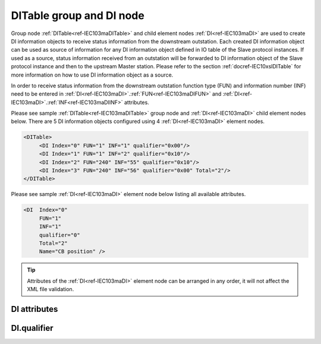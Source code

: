 
.. _ref-IEC103maDITable:
.. _ref-IEC103maDI:

DITable group and DI node
-------------------------

Group node :ref:`DITable<ref-IEC103maDITable>` and child element nodes :ref:`DI<ref-IEC103maDI>` are used to create DI information objects to receive status 
information from the downstream outstation. Each created DI information object can be used as source of 
information for any DI information object defined in IO table of the Slave protocol instances. If used as a source, 
status information received from an outstation will be forwarded to DI information object of the Slave protocol 
instance and then to the upstream Master station. Please refer to the 
section :ref:`docref-IEC10xslDITable` for more information on how to use DI information object as a source.

In order to receive status information from the downstream outstation function type (FUN) and information 
number (INF) need to be entered in :ref:`DI<ref-IEC103maDI>`.\ :ref:`FUN<ref-IEC103maDIFUN>` \ and :ref:`DI<ref-IEC103maDI>`.\ :ref:`INF<ref-IEC103maDIINF>` \ attributes.

Please see sample :ref:`DITable<ref-IEC103maDITable>` group node and :ref:`DI<ref-IEC103maDI>` child element nodes below. There are 5 DI information 
objects configured using 4 :ref:`DI<ref-IEC103maDI>` element nodes.

.. code-block:: none

   <DITable> 
	<DI Index="0" FUN="1" INF="1" qualifier="0x00"/>
	<DI Index="1" FUN="1" INF="2" qualifier="0x10"/>
	<DI Index="2" FUN="240" INF="55" qualifier="0x10"/>
	<DI Index="3" FUN="240" INF="56" qualifier="0x00" Total="2"/>
   </DITable>
   
Please see sample :ref:`DI<ref-IEC103maDI>` element node below listing all available attributes.
            
.. code-block:: none
            
   <DI  Index="0"
	FUN="1"
	INF="1"
	qualifier="0"
	Total="2"
	Name="CB position" />
      
.. tip:: Attributes of the :ref:`DI<ref-IEC103maDI>` element node can be arranged in any order, it will not affect the XML file validation.         

DI attributes
^^^^^^^^^^^^^

.. _ref-IEC103maDIAttributes:

.. field-list-table:: IEC 60870-5-103 Master DI attributes
   :class: table table-condensed table-bordered longtable
   :spec: |C{0.20}|C{0.25}|S{0.55}|
   :header-rows: 1

   * :attr,10: Attribute
     :val,15:  Values or range
     :desc,75: Description

   * :attr:    .. _ref-IEC103maDIIndex:
   
               :xmlref:`Index`
     :val:     0...2\ :sup:`32`\  - 8
     :desc:    Index is a unique identifier of the DI object. :inlineimportant:`Index numbering must start with 0 and indexes must be arranged in an ascending order as it prevents insertion of a new object. This requirement is essential because it affects object mapping to Slave communication protocol instances.`

   * :attr:    .. _ref-IEC103maDIFUN:
   
               :xmlref:`FUN`
     :val:     0...255
     :desc:    Function Type (FUN) of the DI object. This FUN will be used to receive object from downstream outstation. :inlinetip:`Function types don't have to be arranged in an ascending order.`

   * :attr:    .. _ref-IEC103maDIINF:
   
               :xmlref:`INF`
     :val:     0...255
     :desc:    Information Number (INF) of the DI object. This INF will be used to receive object from downstream outstation. :inlinetip:`Information numbers don't have to be arranged in an ascending order.`

   * :attr:    .. _ref-IEC103maDIqualifier:
   
               :xmlref:`qualifier`
     :val:     See table :numref:`ref-IEC103maDIqualifierBits` for description
     :desc:    Internal object qualifier to enable customized data processing. See table :numref:`ref-IEC103maDIqualifierBits` for internal object qualifier description. (default value 0) :inlinetip:`Attribute is optional and doesn't have to be included in configuration, default value will be used if omitted.`

   * :attr:    .. _ref-IEC103maDITotal:
   
               :xmlref:`Total`
     :val:     1...255
     :desc:    Total number of information objects. Attribute is used to create sequence of information objects with consecutive :ref:`DI<ref-IEC103maDI>`.\ :ref:`Index<ref-IEC103maDIIndex>` \ and :ref:`DI<ref-IEC103maDI>`.\ :ref:`INF<ref-IEC103maDIINF>` \ attribute values without a need to create individual :ref:`DI<ref-IEC103maDI>` nodes for each information object. (default value 1; only 1 object is created with this :ref:`DI<ref-IEC103maDI>` node) :inlinetip:`Attribute is optional and doesn't have to be included in configuration, default value will be used if omitted.`

   * :attr:    .. _ref-IEC103maDIName:
   
               :xmlref:`Name`
     :val:     Max 100 chars
     :desc:    Freely configurable name, just for reference. :inlinetip:`Name attribute is optional and doesn't have to be included in configuration.`

DI.qualifier
^^^^^^^^^^^^

.. _ref-IEC103maDIqualifierBits:

.. field-list-table:: IEC 60870-5-103 Master DI internal qualifier
   :class: table table-condensed table-bordered longtable
   :spec: |C{0.20}|C{0.25}|S{0.55}|
   :header-rows: 1

   * :attr,10: Bits
     :val,10:  Values
     :desc,80: Description

   * :attr:    qualifier [xxxx.xxxx]
     :val:     0...0xFF
     :desc:    DI internal qualifier has 8 data bits

   * :attr:    Bit 0
     :val:     xxxx.xxx0
     :desc:    DI object **will not** be inverted (ON = 2; OFF = 1; INTER = 0; INVALID = 3)

   * :(attr):
     :val:     xxxx.xxx1
     :desc:    DI object **will** be inverted (ON = 1; OFF = 2; INTER = 0; INVALID = 3)

   * :attr:    Bit 1
     :val:     xxxx.xx0x
     :desc:    Additional 'Zero' DI event generation **disabled**

   * :(attr):
     :val:     xxxx.xx1x
     :desc:    Additional 'Zero' DI event generation **enabled**. An OFF event will be internally generated following every sent DI ON event. Static DI object will be set to OFF value, static value is used when Slave protocol instance responds to an Interrogation.

   * :attr:    Bit 2
     :val:     xxxx.x0xx
     :desc:    DI event is generated **only** when object state is changed

   * :(attr):
     :val:     xxxx.x1xx
     :desc:    DI event is generated **every time** it is received from outstation. Invalid [IV] flag is automatically cleared from these DI objects when outstation becomes online ensuring they are are always valid. :inlinetip:`This option is only used for backward compatibility.`

   * :attr:    Bit 7
     :val:     0xxx.xxxx
     :desc:    DI is **enabled** and will be processed when received

   * :(attr):
     :val:     1xxx.xxxx
     :desc:    DI is **disabled** and will be discarded when received

   * :attr:    Bits 3;6
     :val:     Any
     :desc:    Bits reserved for future use
